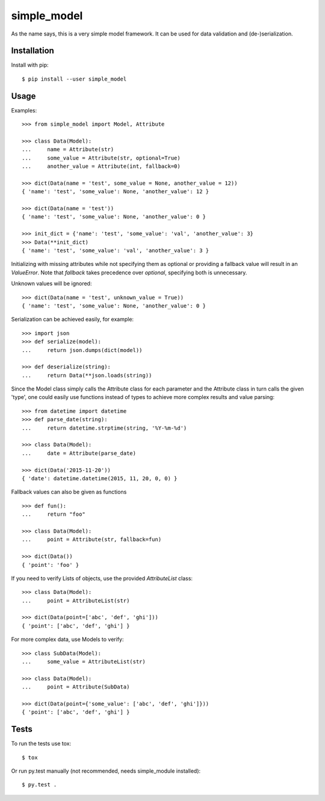 simple_model
============

As the name says, this is a very simple model framework. It can be used for data
validation and (de-)serialization.

Installation
------------

Install with pip::

    $ pip install --user simple_model

Usage
-----

Examples::

    >>> from simple_model import Model, Attribute

    >>> class Data(Model):
    ...     name = Attribute(str)
    ...     some_value = Attribute(str, optional=True)
    ...     another_value = Attribute(int, fallback=0)

    >>> dict(Data(name = 'test', some_value = None, another_value = 12))
    { 'name': 'test', 'some_value': None, 'another_value': 12 }

    >>> dict(Data(name = 'test'))
    { 'name': 'test', 'some_value': None, 'another_value': 0 }

    >>> init_dict = {'name': 'test', 'some_value': 'val', 'another_value': 3}
    >>> Data(**init_dict)
    { 'name': 'test', 'some_value': 'val', 'another_value': 3 }

Initializing with missing attributes while not specifying them as optional or providing a fallback value
will result in an *ValueError*.
Note that *fallback* takes precedence over *optional*, specifying both is unnecessary.

Unknown values will be ignored::

    >>> dict(Data(name = 'test', unknown_value = True))
    { 'name': 'test', 'some_value': None, 'another_value': 0 }


Serialization can be achieved easily, for example::

    >>> import json
    >>> def serialize(model):
    ...     return json.dumps(dict(model))

    >>> def deserialize(string):
    ...     return Data(**json.loads(string))

Since the Model class simply calls the Attribute class for each parameter and the Attribute class in turn calls the
given 'type', one could easily use functions instead of types to achieve more complex results and value parsing::

    >>> from datetime import datetime
    >>> def parse_date(string):
    ...     return datetime.strptime(string, '%Y-%m-%d')

    >>> class Data(Model):
    ...     date = Attribute(parse_date)

    >>> dict(Data('2015-11-20'))
    { 'date': datetime.datetime(2015, 11, 20, 0, 0) }

Fallback values can also be given as functions ::

    >>> def fun():
    ...     return "foo"

    >>> class Data(Model):
    ...     point = Attribute(str, fallback=fun)

    >>> dict(Data())
    { 'point': 'foo' }

If you need to verify Lists of objects, use the provided *AttributeList* class::

     >>> class Data(Model):
     ...     point = AttributeList(str)

     >>> dict(Data(point=['abc', 'def', 'ghi']))
     { 'point': ['abc', 'def', 'ghi'] }

For more complex data, use Models to verify::

     >>> class SubData(Model):
     ...     some_value = AttributeList(str)

     >>> class Data(Model):
     ...     point = Attribute(SubData)

     >>> dict(Data(point={'some_value': ['abc', 'def', 'ghi']}))
     { 'point': ['abc', 'def', 'ghi'] }
        
Tests
-----

To run the tests use tox::

    $ tox

Or run py.test manually (not recommended, needs simple_module installed)::

    $ py.test .
